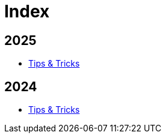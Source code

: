= Index

== 2025

- link:2025/Tips.adoc[Tips & Tricks]

== 2024

- link:2024/Tips.adoc[Tips & Tricks]
